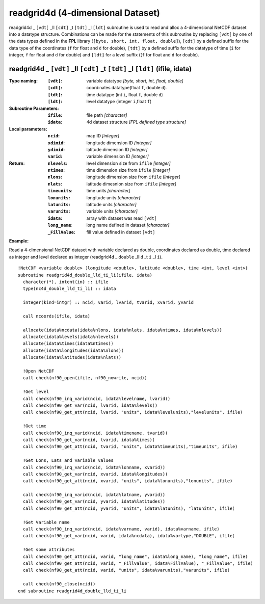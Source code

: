 readgrid4d (4-dimensional Dataset)
``````````````````````````````````
.. highlight:: fortran
   :linenothreshold: 2

readgrid4d _ ``[vdt]`` _ll ``[cdt]`` _t ``[tdt]`` _l ``[ldt]`` subroutine is used to read and alloc a 4-dimensional NetCDF dataset into a datatype structure. 
Combinations can be made for the statements of this subroutine by replacing ``[vdt]`` by one of the data types 
defined in the **FPL** library (``[byte, short, int, float, double]``), ``[cdt]`` by a defined suffix 
for the data type of the coordinates (``f`` for float and ``d`` for double), ``[tdt]`` by a defined suffix 
for the datatype of time (``i`` for integer, ``f`` for float and ``d`` for double) and ``[ldt]`` for a level suffix ((``f`` for float and ``d`` for double).

readgrid4d _ ``[vdt]`` _ll ``[cdt]`` _t ``[tdt]`` _l ``[ldt]`` (ifile, idata)
-----------------------------------------------------------------------------

:Type naming:
 :``[vdt]``: variable datatype `[byte, short, int, float, double]`
 :``[cdt]``: coordinates datatype(float ``f``, double ``d``).
 :``[tdt]``: time datatype (int ``i``, float ``f``, double ``d``)
 :``[ldt]``: level datatype (integer ``i``,float ``f``)
:Subroutine Parameters:
 :``ifile``: file path `[character]` 
 :``idata``: 4d dataset structure `[FPL defined type structure]` 
:Local parameters: 
 :``ncid``: map ID `[integer]`
 :``xdimid``: longitude dimension ID `[integer]`
 :``ydimid``: latitude dimension ID `[integer]`
 :``varid``: variable dimension ID `[integer]`
:Return:
 :``nlevels``: level dimension size from ``ifile`` `[integer]`
 :``ntimes``: time dimension size from ``ifile`` `[integer]`
 :``nlons``: longitude dimension size from ``ifile`` `[integer]`
 :``nlats``: latitude dimesnion size from ``ifile`` `[integer]`
 :``timeunits``: time units `[character]` 
 :``lonunits``: longitude units `[character]` 
 :``latunits``: latitude units `[character]`
 :``varunits``: variable units `[character]`
 :``idata``: array with dataset was read ``[vdt]``
 :``long_name``: long name defined in dataset `[character]`
 :``_FillValue``: fill value defined in dataset ``[vdt]``

**Example:**

Read a 4-dimensional NetCDF dataset with variable declared as double, coordinates declared as double, time declared as 
integer and level declared as integer (readgrid4d _ ``double`` _ll ``d`` _t ``i`` _l ``i``).

::

  !NetCDF <variable double> (longitude <double>, latitude <double>, time <int, level <int>)
  subroutine readgrid4d_double_lld_ti_li(ifile, idata)
    character(*), intent(in) :: ifile
    type(nc4d_double_lld_ti_li) :: idata
  
    integer(kind=intgr) :: ncid, varid, lvarid, tvarid, xvarid, yvarid
  
    call ncoords(ifile, idata)
  
    allocate(idata%ncdata(idata%nlons, idata%nlats, idata%ntimes, idata%nlevels))
    allocate(idata%levels(idata%nlevels))
    allocate(idata%times(idata%ntimes))
    allocate(idata%longitudes(idata%nlons))
    allocate(idata%latitudes(idata%nlats))
  
    !Open NetCDF
    call check(nf90_open(ifile, nf90_nowrite, ncid))
  
    !Get level
    call check(nf90_inq_varid(ncid, idata%levelname, lvarid))
    call check(nf90_get_var(ncid, lvarid, idata%levels))
    call check(nf90_get_att(ncid, lvarid, "units", idata%levelunits),"levelunits", ifile)
    
    !Get time
    call check(nf90_inq_varid(ncid, idata%timename, tvarid))
    call check(nf90_get_var(ncid, tvarid, idata%times))
    call check(nf90_get_att(ncid, tvarid, "units", idata%timeunits),"timeunits", ifile)
  
    !Get Lons, Lats and variable values
    call check(nf90_inq_varid(ncid, idata%lonname, xvarid))
    call check(nf90_get_var(ncid, xvarid, idata%longitudes))
    call check(nf90_get_att(ncid, xvarid, "units", idata%lonunits),"lonunits", ifile)
  
    call check(nf90_inq_varid(ncid, idata%latname, yvarid))
    call check(nf90_get_var(ncid, yvarid, idata%latitudes))
    call check(nf90_get_att(ncid, yvarid, "units", idata%latunits), "latunits", ifile)
  
    !Get Variable name
    call check(nf90_inq_varid(ncid, idata%varname, varid), idata%varname, ifile)
    call check(nf90_get_var(ncid, varid, idata%ncdata), idata%vartype,"DOUBLE", ifile)
  
    !Get some attributes
    call check(nf90_get_att(ncid, varid, "long_name", idata%long_name), "long_name", ifile)
    call check(nf90_get_att(ncid, varid, "_FillValue", idata%FillValue), "_FillValue", ifile)
    call check(nf90_get_att(ncid, varid, "units", idata%varunits),"varunits", ifile)
  
    call check(nf90_close(ncid))
  end subroutine readgrid4d_double_lld_ti_li
